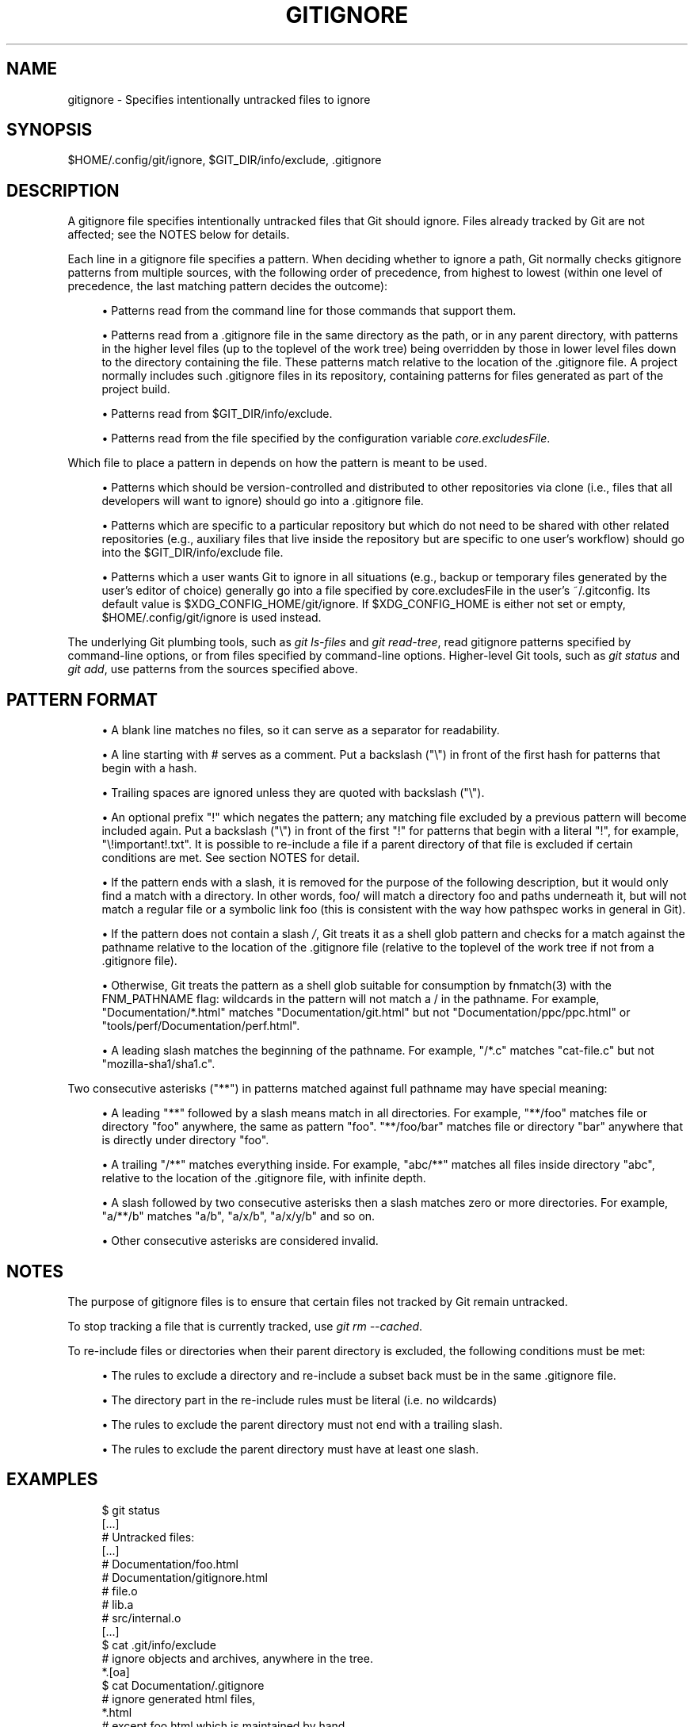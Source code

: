 '\" t
.\"     Title: gitignore
.\"    Author: [FIXME: author] [see http://docbook.sf.net/el/author]
.\" Generator: DocBook XSL Stylesheets v1.78.1 <http://docbook.sf.net/>
.\"      Date: 12/15/2015
.\"    Manual: Git Manual
.\"    Source: Git 2.7.0.rc1
.\"  Language: English
.\"
.TH "GITIGNORE" "5" "12/15/2015" "Git 2\&.7\&.0\&.rc1" "Git Manual"
.\" -----------------------------------------------------------------
.\" * Define some portability stuff
.\" -----------------------------------------------------------------
.\" ~~~~~~~~~~~~~~~~~~~~~~~~~~~~~~~~~~~~~~~~~~~~~~~~~~~~~~~~~~~~~~~~~
.\" http://bugs.debian.org/507673
.\" http://lists.gnu.org/archive/html/groff/2009-02/msg00013.html
.\" ~~~~~~~~~~~~~~~~~~~~~~~~~~~~~~~~~~~~~~~~~~~~~~~~~~~~~~~~~~~~~~~~~
.ie \n(.g .ds Aq \(aq
.el       .ds Aq '
.\" -----------------------------------------------------------------
.\" * set default formatting
.\" -----------------------------------------------------------------
.\" disable hyphenation
.nh
.\" disable justification (adjust text to left margin only)
.ad l
.\" -----------------------------------------------------------------
.\" * MAIN CONTENT STARTS HERE *
.\" -----------------------------------------------------------------
.SH "NAME"
gitignore \- Specifies intentionally untracked files to ignore
.SH "SYNOPSIS"
.sp
$HOME/\&.config/git/ignore, $GIT_DIR/info/exclude, \&.gitignore
.SH "DESCRIPTION"
.sp
A gitignore file specifies intentionally untracked files that Git should ignore\&. Files already tracked by Git are not affected; see the NOTES below for details\&.
.sp
Each line in a gitignore file specifies a pattern\&. When deciding whether to ignore a path, Git normally checks gitignore patterns from multiple sources, with the following order of precedence, from highest to lowest (within one level of precedence, the last matching pattern decides the outcome):
.sp
.RS 4
.ie n \{\
\h'-04'\(bu\h'+03'\c
.\}
.el \{\
.sp -1
.IP \(bu 2.3
.\}
Patterns read from the command line for those commands that support them\&.
.RE
.sp
.RS 4
.ie n \{\
\h'-04'\(bu\h'+03'\c
.\}
.el \{\
.sp -1
.IP \(bu 2.3
.\}
Patterns read from a
\&.gitignore
file in the same directory as the path, or in any parent directory, with patterns in the higher level files (up to the toplevel of the work tree) being overridden by those in lower level files down to the directory containing the file\&. These patterns match relative to the location of the
\&.gitignore
file\&. A project normally includes such
\&.gitignore
files in its repository, containing patterns for files generated as part of the project build\&.
.RE
.sp
.RS 4
.ie n \{\
\h'-04'\(bu\h'+03'\c
.\}
.el \{\
.sp -1
.IP \(bu 2.3
.\}
Patterns read from
$GIT_DIR/info/exclude\&.
.RE
.sp
.RS 4
.ie n \{\
\h'-04'\(bu\h'+03'\c
.\}
.el \{\
.sp -1
.IP \(bu 2.3
.\}
Patterns read from the file specified by the configuration variable
\fIcore\&.excludesFile\fR\&.
.RE
.sp
Which file to place a pattern in depends on how the pattern is meant to be used\&.
.sp
.RS 4
.ie n \{\
\h'-04'\(bu\h'+03'\c
.\}
.el \{\
.sp -1
.IP \(bu 2.3
.\}
Patterns which should be version\-controlled and distributed to other repositories via clone (i\&.e\&., files that all developers will want to ignore) should go into a
\&.gitignore
file\&.
.RE
.sp
.RS 4
.ie n \{\
\h'-04'\(bu\h'+03'\c
.\}
.el \{\
.sp -1
.IP \(bu 2.3
.\}
Patterns which are specific to a particular repository but which do not need to be shared with other related repositories (e\&.g\&., auxiliary files that live inside the repository but are specific to one user\(cqs workflow) should go into the
$GIT_DIR/info/exclude
file\&.
.RE
.sp
.RS 4
.ie n \{\
\h'-04'\(bu\h'+03'\c
.\}
.el \{\
.sp -1
.IP \(bu 2.3
.\}
Patterns which a user wants Git to ignore in all situations (e\&.g\&., backup or temporary files generated by the user\(cqs editor of choice) generally go into a file specified by
core\&.excludesFile
in the user\(cqs
~/\&.gitconfig\&. Its default value is $XDG_CONFIG_HOME/git/ignore\&. If $XDG_CONFIG_HOME is either not set or empty, $HOME/\&.config/git/ignore is used instead\&.
.RE
.sp
The underlying Git plumbing tools, such as \fIgit ls\-files\fR and \fIgit read\-tree\fR, read gitignore patterns specified by command\-line options, or from files specified by command\-line options\&. Higher\-level Git tools, such as \fIgit status\fR and \fIgit add\fR, use patterns from the sources specified above\&.
.SH "PATTERN FORMAT"
.sp
.RS 4
.ie n \{\
\h'-04'\(bu\h'+03'\c
.\}
.el \{\
.sp -1
.IP \(bu 2.3
.\}
A blank line matches no files, so it can serve as a separator for readability\&.
.RE
.sp
.RS 4
.ie n \{\
\h'-04'\(bu\h'+03'\c
.\}
.el \{\
.sp -1
.IP \(bu 2.3
.\}
A line starting with # serves as a comment\&. Put a backslash ("\e") in front of the first hash for patterns that begin with a hash\&.
.RE
.sp
.RS 4
.ie n \{\
\h'-04'\(bu\h'+03'\c
.\}
.el \{\
.sp -1
.IP \(bu 2.3
.\}
Trailing spaces are ignored unless they are quoted with backslash ("\e")\&.
.RE
.sp
.RS 4
.ie n \{\
\h'-04'\(bu\h'+03'\c
.\}
.el \{\
.sp -1
.IP \(bu 2.3
.\}
An optional prefix "!" which negates the pattern; any matching file excluded by a previous pattern will become included again\&. Put a backslash ("\e") in front of the first "!" for patterns that begin with a literal "!", for example, "\e!important!\&.txt"\&. It is possible to re\-include a file if a parent directory of that file is excluded if certain conditions are met\&. See section NOTES for detail\&.
.RE
.sp
.RS 4
.ie n \{\
\h'-04'\(bu\h'+03'\c
.\}
.el \{\
.sp -1
.IP \(bu 2.3
.\}
If the pattern ends with a slash, it is removed for the purpose of the following description, but it would only find a match with a directory\&. In other words,
foo/
will match a directory
foo
and paths underneath it, but will not match a regular file or a symbolic link
foo
(this is consistent with the way how pathspec works in general in Git)\&.
.RE
.sp
.RS 4
.ie n \{\
\h'-04'\(bu\h'+03'\c
.\}
.el \{\
.sp -1
.IP \(bu 2.3
.\}
If the pattern does not contain a slash
\fI/\fR, Git treats it as a shell glob pattern and checks for a match against the pathname relative to the location of the
\&.gitignore
file (relative to the toplevel of the work tree if not from a
\&.gitignore
file)\&.
.RE
.sp
.RS 4
.ie n \{\
\h'-04'\(bu\h'+03'\c
.\}
.el \{\
.sp -1
.IP \(bu 2.3
.\}
Otherwise, Git treats the pattern as a shell glob suitable for consumption by fnmatch(3) with the FNM_PATHNAME flag: wildcards in the pattern will not match a / in the pathname\&. For example, "Documentation/*\&.html" matches "Documentation/git\&.html" but not "Documentation/ppc/ppc\&.html" or "tools/perf/Documentation/perf\&.html"\&.
.RE
.sp
.RS 4
.ie n \{\
\h'-04'\(bu\h'+03'\c
.\}
.el \{\
.sp -1
.IP \(bu 2.3
.\}
A leading slash matches the beginning of the pathname\&. For example, "/*\&.c" matches "cat\-file\&.c" but not "mozilla\-sha1/sha1\&.c"\&.
.RE
.sp
Two consecutive asterisks ("**") in patterns matched against full pathname may have special meaning:
.sp
.RS 4
.ie n \{\
\h'-04'\(bu\h'+03'\c
.\}
.el \{\
.sp -1
.IP \(bu 2.3
.\}
A leading "**" followed by a slash means match in all directories\&. For example, "**/foo" matches file or directory "foo" anywhere, the same as pattern "foo"\&. "**/foo/bar" matches file or directory "bar" anywhere that is directly under directory "foo"\&.
.RE
.sp
.RS 4
.ie n \{\
\h'-04'\(bu\h'+03'\c
.\}
.el \{\
.sp -1
.IP \(bu 2.3
.\}
A trailing "/**" matches everything inside\&. For example, "abc/**" matches all files inside directory "abc", relative to the location of the
\&.gitignore
file, with infinite depth\&.
.RE
.sp
.RS 4
.ie n \{\
\h'-04'\(bu\h'+03'\c
.\}
.el \{\
.sp -1
.IP \(bu 2.3
.\}
A slash followed by two consecutive asterisks then a slash matches zero or more directories\&. For example, "a/**/b" matches "a/b", "a/x/b", "a/x/y/b" and so on\&.
.RE
.sp
.RS 4
.ie n \{\
\h'-04'\(bu\h'+03'\c
.\}
.el \{\
.sp -1
.IP \(bu 2.3
.\}
Other consecutive asterisks are considered invalid\&.
.RE
.SH "NOTES"
.sp
The purpose of gitignore files is to ensure that certain files not tracked by Git remain untracked\&.
.sp
To stop tracking a file that is currently tracked, use \fIgit rm \-\-cached\fR\&.
.sp
To re\-include files or directories when their parent directory is excluded, the following conditions must be met:
.sp
.RS 4
.ie n \{\
\h'-04'\(bu\h'+03'\c
.\}
.el \{\
.sp -1
.IP \(bu 2.3
.\}
The rules to exclude a directory and re\-include a subset back must be in the same \&.gitignore file\&.
.RE
.sp
.RS 4
.ie n \{\
\h'-04'\(bu\h'+03'\c
.\}
.el \{\
.sp -1
.IP \(bu 2.3
.\}
The directory part in the re\-include rules must be literal (i\&.e\&. no wildcards)
.RE
.sp
.RS 4
.ie n \{\
\h'-04'\(bu\h'+03'\c
.\}
.el \{\
.sp -1
.IP \(bu 2.3
.\}
The rules to exclude the parent directory must not end with a trailing slash\&.
.RE
.sp
.RS 4
.ie n \{\
\h'-04'\(bu\h'+03'\c
.\}
.el \{\
.sp -1
.IP \(bu 2.3
.\}
The rules to exclude the parent directory must have at least one slash\&.
.RE
.SH "EXAMPLES"
.sp
.if n \{\
.RS 4
.\}
.nf
    $ git status
    [\&.\&.\&.]
    # Untracked files:
    [\&.\&.\&.]
    #       Documentation/foo\&.html
    #       Documentation/gitignore\&.html
    #       file\&.o
    #       lib\&.a
    #       src/internal\&.o
    [\&.\&.\&.]
    $ cat \&.git/info/exclude
    # ignore objects and archives, anywhere in the tree\&.
    *\&.[oa]
    $ cat Documentation/\&.gitignore
    # ignore generated html files,
    *\&.html
    # except foo\&.html which is maintained by hand
    !foo\&.html
    $ git status
    [\&.\&.\&.]
    # Untracked files:
    [\&.\&.\&.]
    #       Documentation/foo\&.html
    [\&.\&.\&.]
.fi
.if n \{\
.RE
.\}
.sp
.sp
Another example:
.sp
.if n \{\
.RS 4
.\}
.nf
    $ cat \&.gitignore
    vmlinux*
    $ ls arch/foo/kernel/vm*
    arch/foo/kernel/vmlinux\&.lds\&.S
    $ echo \(aq!/vmlinux*\(aq >arch/foo/kernel/\&.gitignore
.fi
.if n \{\
.RE
.\}
.sp
.sp
The second \&.gitignore prevents Git from ignoring arch/foo/kernel/vmlinux\&.lds\&.S\&.
.sp
Example to exclude everything except a specific directory foo/bar (note the /* \- without the slash, the wildcard would also exclude everything within foo/bar):
.sp
.if n \{\
.RS 4
.\}
.nf
    $ cat \&.gitignore
    # exclude everything except directory foo/bar
    /*
    !/foo
    /foo/*
    !/foo/bar
.fi
.if n \{\
.RE
.\}
.sp
.SH "SEE ALSO"
.sp
\fBgit-rm\fR(1), \fBgitrepository-layout\fR(5), \fBgit-check-ignore\fR(1)
.SH "GIT"
.sp
Part of the \fBgit\fR(1) suite
